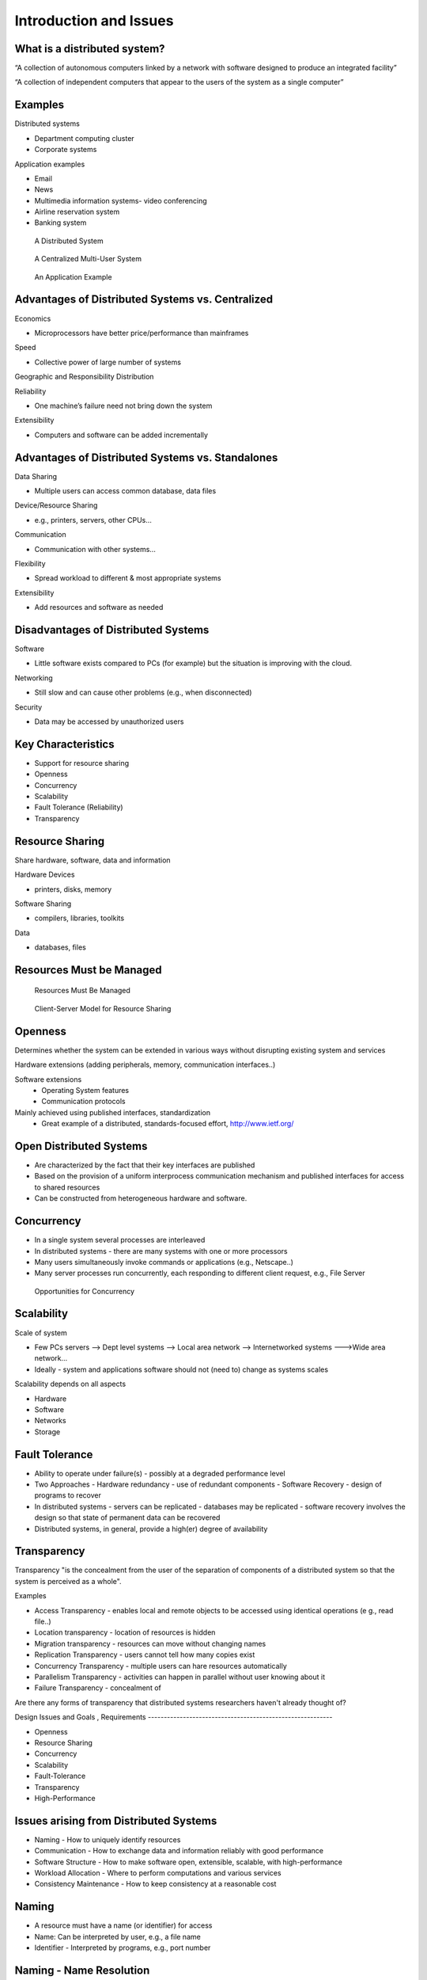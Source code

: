 Introduction and Issues
===========================


What is a distributed system?
----------------------------------------------------------

“A collection of autonomous computers linked by a network with software designed to produce an integrated facility”


“A collection of independent computers that appear to the users of the system as a single computer”

Examples
----------------------------------------------------------

Distributed systems

- Department computing cluster
- Corporate systems

Application examples

- Email
- News
- Multimedia information systems- video conferencing
- Airline reservation system
- Banking system



.. figure:: figures/issues/issues-3.jpg
   :scale: 60 %

   A Distributed System


.. figure:: figures/issues/issues-4.jpg
   :scale: 60%

   A Centralized Multi-User System


.. figure:: figures/issues/issues-5.jpg
   :scale: 60%

   An Application Example


Advantages of Distributed Systems vs. Centralized
----------------------------------------------------------

Economics

- Microprocessors have better price/performance than mainframes

Speed

- Collective power of large number of systems

Geographic and Responsibility Distribution

Reliability

- One machine’s failure need not bring down the system

Extensibility

- Computers and software can be added incrementally


Advantages of Distributed Systems vs. Standalones
----------------------------------------------------------

Data Sharing

- Multiple users can access common database, data files

Device/Resource Sharing

- e.g., printers, servers, other CPUs…

Communication

- Communication with other systems…

Flexibility

- Spread workload to different & most appropriate systems 

Extensibility

- Add resources and software as needed

Disadvantages of Distributed Systems
----------------------------------------------------------

Software

- Little software exists compared to PCs (for example) but the situation is improving with the cloud.

Networking

- Still slow and can cause other problems (e.g., when disconnected)

Security

- Data may be accessed by unauthorized users

Key Characteristics
----------------------------------------------------------

- Support for resource sharing
- Openness
- Concurrency
- Scalability
- Fault Tolerance (Reliability)
- Transparency


Resource Sharing
----------------------------------------------------------

Share hardware, software, data and information

Hardware Devices

- printers, disks, memory

Software Sharing

- compilers, libraries, toolkits

Data

- databases, files

Resources Must be Managed
----------------------------------------------------------

.. figure:: figures/issues/issues-11.jpg
   :scale: 60%

   Resources Must Be Managed

.. figure:: figures/issues/issues-12.jpg
   :scale: 60%

   Client-Server Model for Resource Sharing


Openness
----------------------------------------------------------

Determines whether the system can be extended in various ways without disrupting existing system and services

Hardware extensions (adding peripherals, memory, communication interfaces..)

Software extensions
  - Operating System features
  - Communication protocols

Mainly achieved using published interfaces, standardization
  - Great example of a distributed, standards-focused effort, http://www.ietf.org/

Open Distributed Systems
----------------------------------------------------------

- Are characterized by the fact that their key interfaces are published

- Based on the provision of a uniform interprocess communication mechanism and published interfaces for access to shared resources

- Can be constructed from heterogeneous hardware and software.

Concurrency
----------------------------------------------------------

- In a single system several processes are interleaved
- In distributed systems - there are many systems with one or more processors
- Many users simultaneously invoke commands or applications (e.g., Netscape..)
- Many server processes run concurrently, each responding to  different client request, e.g., File Server


.. figure:: figures/issues/issues-16.jpg
   :scale: 60%

   Opportunities for Concurrency


Scalability
----------------------------------------------------------

Scale of system

- Few PCs servers --> Dept level systems --> Local area network --> Internetworked systems --->Wide area network…

- Ideally - system and applications software should not (need to) change as systems scales

Scalability depends on all aspects

- Hardware
- Software
- Networks
- Storage

Fault Tolerance
----------------------------------------------------------

- Ability to operate under failure(s) - possibly at a degraded performance level
- Two Approaches
  - Hardware redundancy - use of redundant components
  - Software Recovery - design of programs to recover 
- In distributed systems
  - servers can be replicated
  - databases may be replicated 
  - software recovery involves the design so that state of permanent data can be recovered
- Distributed systems, in general, provide a high(er) degree of availability

Transparency
----------------------------------------------------------

Transparency "is the concealment from the user of the separation of components of a distributed system so that the system is perceived as a whole".

Examples

- Access Transparency - enables local and remote objects to be accessed using identical operations (e g., read file..)
- Location transparency - location of resources is hidden
- Migration transparency - resources can move without changing names
- Replication Transparency - users cannot tell how many copies exist
- Concurrency Transparency - multiple users can hare resources automatically
- Parallelism Transparency - activities can happen in parallel without user knowing about it 
- Failure Transparency - concealment of 

Are there any forms of transparency that distributed systems researchers haven't already thought of?

 Design Issues and Goals , Requirements
----------------------------------------------------------

- Openness
- Resource Sharing
- Concurrency
- Scalability
- Fault-Tolerance
- Transparency
- High-Performance

Issues arising from Distributed Systems
----------------------------------------------------------

- Naming - How to uniquely identify resources
- Communication - How to exchange data and information reliably with good performance
- Software Structure - How to make software open, extensible, scalable, with high-performance
- Workload Allocation - Where to perform computations and various services
- Consistency Maintenance - How to keep consistency at a reasonable cost

Naming
----------------------------------------------------------

- A resource must have a name (or identifier) for access
- Name: Can be interpreted by user, e.g., a file name
- Identifier - Interpreted by programs, e.g., port number

Naming - Name Resolution
----------------------------------------------------------

- “resolved” when it is translated into a form to be used to invoke an action on the resource

- Usually a communication identified PLUS other attributes

- E.g., Internet communication id

  - host id:port no
  - also known as “IP address:port no”
  - 192:130.228.6:8000

- Name resolution may involve several translation steps


Naming - Design Considerations
----------------------------------------------------------

- Name space for each type of resource

  - e.g., files, ports, printers, etc.

- Must be resolvable to communication Ids

  - typically achieved by names and their translation in a "name service"
  - You must have come across “DNS” when using the WWW!!

- Frequently accessed resources, e.g., files are resolved by resource manager for efficiency

- Hierarchical Name Space - each part is resolved relative to current context, e.g., file names in UNIX

Communication
----------------------------------------------------------

Communication is an essential part of distributed systems
- e.g., clients and servers must communicate for request and response

Communication normally involved 
- transfer of data from sender to receiver
- synchronization among processes

Communication accomplished by message passing

Synchronous or blocking
- sender waits for receiver to  execute a receive operation

Asynchronous or non-blocking

Types of Communication
----------------------------------------------------------

- Client-Server
- Group Multicast
- Function Shipping

- Performance of distributed systems depends critically on communication performance

- We will study the software components involved in communication

Client-Server Communication
----------------------------------------------------------

- Client sends request to server process
- Server executes the request
- Server transmits a reply and data, e.g., file servers, web server...

.. figure:: figures/issues/issues-29.jpg
   :scale: 60%

   Client-Server Communication


Client-Server Communication
----------------------------------------------------------

- Message Passing Operations

  - send
  - receive

- Remote Procedure Call (RPC)

  - hides communication behind procedure call abstraction
  - e.g., read(fp,buffer,….)
  - Files reside with the server, thus there will be communication between client and server to satisfy this request

Group Multicast
----------------------------------------------------------

- A very important primitive for distributed systems

- Target of a message is a group of processes

  - e.g., chat room, I sending a message to class list, video conference

- Where is multicast useful?

  - Locating objects - client multicasts a message to many servers; server that can satisfy request responds
  - Fault-tolerance - more than one server does a job; even if one fails, results still available
  - Multiple updates

- Hardware support may or may not be available

  - if no hardware support, each recipient is sent a message

.. figure:: figures/issues/issues-32.jpg
   :scale: 60%

   Group Multicast


Software Structure
----------------------------------------------------------

- In a centralized system, O/S manages resources and provides essential services

- Basic resource management

  - memory allocation and protection
  - process creation and processor scheduling
  - peripheral device handling

- User and application services

  - user authentication and access control (e.g., login)
  - file management and access facilities
  - clock facilities

Distributed System Software Structure
----------------------------------------------------------

- It must be easy to add new services (flexibility, extensibility, openness requirements)

- Kernel is normally restricted to

  - memory allocation
  - process creation and scheduling
  - interposes communication
  - peripheral device handling

- E.g., Microkernels - represent light weight O/S, most services provided as applications on top of microkernels

.. figure:: figures/issues/issues-35.jpg
   :scale: 60%

   Distributed System Software Structure


Consistency Management
----------------------------------------------------------

- When do consistency problems arise? 

  - concurrency
  - sharing data
  - caching

- Why cache data?

  - for performance, scalability

- How?

  - Subsequent requests (many of them) need not go over the NETWORK to SERVERS
  - better utilized servers, network  and better response

- Caching is normally transparent, but creates consistency problems

Caching
----------------------------------------------------------

- Suppose your program (pseudocode) adds numbers stored in a file as follows (assume each number is 4 bytes::

   for I= 1, 1000
	  tmp = read next number from file
	  sum = sum + tmp
   end for

- With no caching, each read will go over the network, which will send a new 4 byte number. Assuming 1 millisecond (ms) to get a number, requres a total of 1s to get all of the numbers.

- With caching, assuming 1000 byte pages, 249 of the 250 reads will be local requests (from the cache). 


Consistency
----------------------------------------------------------

- Update consistency

  - when multiple processes access and update data concurrently
  - effect should be such that all processes sharing data see the same values (consistent image)
  - E.g., sharing data in a database

- Replication consistency

  - when data replicated and once process updates it
  - All other processes should see the updated data immediately
  - e.g., replicated files, electronic bulletin board

- Cache consistency

  - When data (normally at different levels of granularity, such as pages, disk blocks, files…) is cached and updates by one process, it must be invalidated or updated by others
  - When and how depends on the consistency models used

Workload Allocation
----------------------------------------------------------

- In distributed systems many resources (e.g., other workstations, servers etc.) may be available for “computing”

- Capacity and size of memory of a workstation or server may determine what applications may are able to run

- Parts of applications may be run on different workstations for parallelism (e.g., compiling different files of the same program)

- Some workstations or servers may have special hardware to do certain types of applications fast (e.g., video compression)

- Idle workstations may be utilized for better performance and utilization

Processor Pool Model
-----------------------------

In a processor pool model, processes are allocated to processors for their lifetime (e.g the
Amoeba research O/S supports this concept).

.. figure:: figures/issues/issues-41.jpg
   :scale: 60%

   Processor Pool Model

Quality-of-Service
----------------------------------------------------------

Quality of Service (a.k.a. QoS) refers to performance and other service expectations of a client or an application.

  - Performance
  - Reliability and availability
  - security

Examples where this is important.

  - Voice over IP (VOIP) and telephony
  - Video (e.g. Netflix and friends)